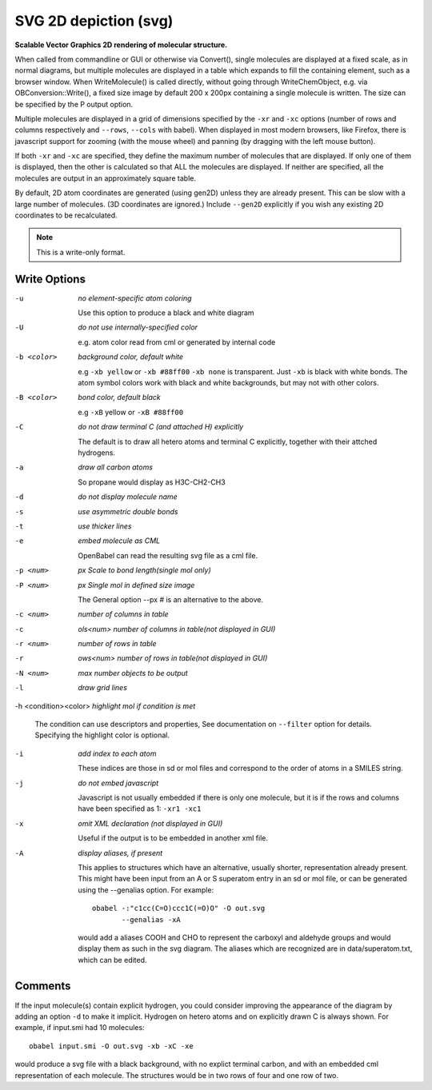 .. _SVG_2D_depiction:

SVG 2D depiction (svg)
======================

**Scalable Vector Graphics 2D rendering of molecular structure.**


When called from commandline or GUI or otherwise via Convert(),
single molecules are displayed at a fixed scale, as in normal diagrams,
but multiple molecules are displayed in a table which expands to fill
the containing element, such as a browser window.
When WriteMolecule() is called directly, without going through
WriteChemObject, e.g. via OBConversion::Write(), a fixed size image by
default 200 x 200px containing a single molecule is written. The size
can be specified by the P output option.

Multiple molecules are displayed in a grid of dimensions specified by
the ``-xr`` and ``-xc`` options (number of rows and columns respectively
and ``--rows``, ``--cols`` with babel).
When displayed in most modern browsers, like Firefox, there is
javascript support for zooming (with the mouse wheel)
and panning (by dragging with the left mouse button).

If both ``-xr`` and ``-xc`` are specified, they define the maximum number of
molecules that are displayed.
If only one of them is displayed, then the other is calculated so that
ALL the molecules are displayed.
If neither are specified, all the molecules are output in an
approximately square table.

By default, 2D atom coordinates are generated (using gen2D) unless they
are already present. This can be slow with a large number of molecules.
(3D coordinates are ignored.) Include ``--gen2D`` explicitly if you wish
any existing 2D coordinates to be recalculated.



.. note:: This is a write-only format.

Write Options
~~~~~~~~~~~~~ 

-u  *no element-specific atom coloring*

    Use this option to produce a black and white diagram
-U  *do not use internally-specified color*

    e.g. atom color read from cml or generated by internal code
-b <color>  *background color, default white*

    e.g ``-xb yellow`` or ``-xb #88ff00`` ``-xb none`` is transparent.
    Just ``-xb`` is black with white bonds.
    The atom symbol colors work with black and white backgrounds,
    but may not with other colors.
-B <color>  *bond color, default black*

    e.g ``-xB`` yellow or ``-xB #88ff00``
-C  *do not draw terminal C (and attached H) explicitly*

    The default is to draw all hetero atoms and terminal C explicitly,
    together with their attched hydrogens.
-a  *draw all carbon atoms*

    So propane would display as H3C-CH2-CH3
-d  *do not display molecule name*
-s  *use asymmetric double bonds*
-t  *use thicker lines*
-e  *embed molecule as CML*

    OpenBabel can read the resulting svg file as a cml file.
-p <num>  *px Scale to bond length(single mol only)*
-P <num>  *px Single mol in defined size image*

    The General option --px # is an alternative to the above.
-c <num>  *number of columns in table*
-c  *ols<num> number of columns in table(not displayed in GUI)*
-r <num>  *number of rows in table*
-r  *ows<num> number of rows in table(not displayed in GUI)*
-N <num>  *max number objects to be output*
-l  *draw grid lines*
-h <condition><color>  *highlight mol if condition is met*

    The condition can use descriptors and properties,
    See documentation on ``--filter`` option for details.
    Specifying the highlight color is optional.
-i  *add index to each atom*

    These indices are those in sd or mol files and correspond to the
    order of atoms in a SMILES string.
-j  *do not embed javascript*

    Javascript is not usually embedded if there is only one molecule,
    but it is if the rows and columns have been specified as 1: ``-xr1 -xc1``
-x  *omit XML declaration (not displayed in GUI)*

    Useful if the output is to be embedded in another xml file.
-A  *display aliases, if present*

    This applies to structures which have an alternative, usually
    shorter, representation already present. This might have been input
    from an A or S superatom entry in an sd or mol file, or can be
    generated using the --genalias option. For example::
 
      obabel -:"c1cc(C=O)ccc1C(=O)O" -O out.svg
             --genalias -xA
 
    would add a aliases COOH and CHO to represent the carboxyl and
    aldehyde groups and would display them as such in the svg diagram.
    The aliases which are recognized are in data/superatom.txt, which
    can be edited.

Comments
~~~~~~~~
If the input molecule(s) contain explicit hydrogen, you could consider
improving the appearance of the diagram by adding an option ``-d`` to make
it implicit. Hydrogen on hetero atoms and on explicitly drawn C is
always shown.
For example, if input.smi had 10 molecules::

      obabel input.smi -O out.svg -xb -xC -xe

would produce a svg file with a black background, with no explict
terminal carbon, and with an embedded cml representation of each
molecule. The structures would be in two rows of four and one row
of two.

